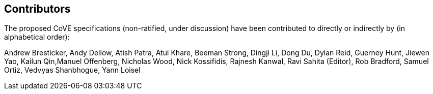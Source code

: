 == Contributors
[.text-justify]
The proposed CoVE specifications (non-ratified, under discussion) have been
contributed to directly or indirectly by (in alphabetical order):

[.text-justify]
Andrew Bresticker, Andy Dellow, Atish Patra, Atul Khare, Beeman Strong, Dingji
Li, Dong Du, Dylan Reid, Guerney Hunt, Jiewen Yao, Kailun Qin,Manuel Offenberg,
Nicholas Wood, Nick Kossifidis, Rajnesh Kanwal, Ravi Sahita (Editor), Rob
Bradford, Samuel Ortiz, Vedvyas Shanbhogue, Yann Loisel
